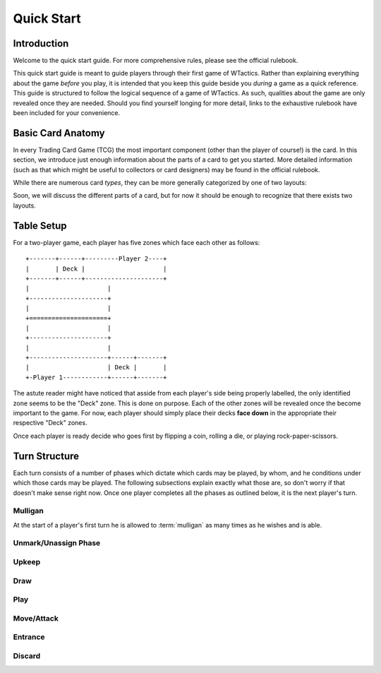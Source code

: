 Quick Start
===========

Introduction
------------
Welcome to the quick start guide. For more comprehensive rules, please see the
official rulebook.

This quick start guide is meant to guide players through their first game of
WTactics. Rather than explaining everything about the game *before* you play,
it is intended that you keep this guide beside you *during* a game as a quick
reference. This guide is structured to follow the logical sequence of a game of
WTactics. As such, qualities about the game are only revealed once they are
needed. Should you find yourself longing for more detail, links to the
exhaustive rulebook have been included for your convenience.

Basic Card Anatomy
------------------
In every Trading Card Game (TCG) the most important component (other than the
player of course!) is the card. In this section, we introduce just enough
information about the parts of a card to get you started. More detailed
information (such as that which might be useful to collectors or card
designers) may be found in the official rulebook. 

While there are numerous card *types*, they can be more generally categorized
by one of two layouts:

.. glossary::

   Creature Layout
      This layout is only used for creature types::

         +-----------------------+------+
         |                       |      |
         |                       +------+
         |                              |
         |                          +---+
         |                          |   |
         |                          |   |
         |                          |   |
         |                          |   |
         |                          |   |
         |                          |   |
         |                          |   |
         |                          +---+
         |                              |
         +------------------------------+
         |               |              |
         |               +--------------+
         |               |              |
         |               +--------------+
         |                              |
         |                              |
         |                              |
         |                  +-----+-----+
         |                  |     |     |
         +------------------+-----+-----+

   Support Layout
      All other card types use this layout::

         +--------------+--------+------+
         |              |        |      |
         +--------------+        +------+
         |              |               |
         +--------------+           +---+
         |                          |   |
         |                          |   |
         |                          |   |
         |                          |   |
         |                          |   |
         |                          +---+
         |                              |
         +------------------------------+
         |                              |
         |                              |
         |                              |
         |                              |
         |                              |
         |                              |
         |                              |
         |                              |
         |                              |
         +------------------------------+

Soon, we will discuss the different parts of a card, but for now it should be
enough to recognize that there exists two layouts.


Table Setup
-----------
For a two-player game, each player has five zones which face each other as
follows::

   +-------+------+---------Player 2----+
   |       | Deck |                     |
   +-------+------+---------------------+
   |                     |
   +---------------------+
   |                     |
   +=====================+
   |                     |
   +---------------------+
   |                     |
   +---------------------+------+-------+
   |                     | Deck |       |
   +-Player 1------------+------+-------+

The astute reader might have noticed that asside from each player's side being
properly labelled, the only identified zone seems to be the "Deck" zone. This
is done on purpose. Each of the other zones will be revealed once the become
important to the game. For now, each player should simply place their decks 
**face down** in the appropriate their respective "Deck" zones.

Once each player is ready decide who goes first by flipping a coin, rolling a
die, or playing rock-paper-scissors.

Turn Structure
--------------
Each turn consists of a number of phases which dictate which cards may be
played, by whom, and he conditions under which those cards may be played. The
following subsections explain exactly what those are, so don't worry if that
doesn't make sense right now. Once one player completes all the phases as
outlined below, it is the next player's turn. 

Mulligan
~~~~~~~~
At the start of a player's first turn he is allowed to :term:`mulligan` as many
times as he wishes and is able.

.. glossary:: 

   mulligan
      To mulligan means to shuffle the cards drawn back into the deck and draw
      the appropriate amount of cards. During the first mulligan, the
      appropriate amount of cards is the same amount of cards returned to the
      deck. In subsequent mulligans, the appropriate amount of cards is the 
      number of cards returned to the deck *minus* one.

      Example:

      If a player decides to perform three mulligans in a game that starts
      by drawing seven cards, he would:
         
         * return those seven cards to the deck, shuffle, and draw seven
           more
         
         * return those seven cards to the deck, shuffle, and raw *six* more

         * return those six cards to the deck and draw *five* more
      

Unmark/Unassign Phase
~~~~~~~~~~~~~~~~~~~~~
.. todo::
   * describe what happens during this phase
   * break down terms or concepts introduced by this phase
   * introduce zones affected by this phase

Upkeep
~~~~~~
.. todo::
   * describe what happens during this phase
   * break down terms or concepts introduced by this phase
   * introduce zones affected by this phase

Draw
~~~~
.. todo::
   * describe what happens during this phase
   * break down terms or concepts introduced by this phase
   * introduce zones affected by this phase

Play
~~~~
.. todo::
   * describe what happens during this phase
   * break down terms or concepts introduced by this phase
   * introduce zones affected by this phase

Move/Attack
~~~~~~~~~~~
.. todo::
   * describe what happens during this phase
   * break down terms or concepts introduced by this phase
   * introduce zones affected by this phase

Entrance
~~~~~~~~
.. todo::
   * describe what happens during this phase
   * break down terms or concepts introduced by this phase
   * introduce zones affected by this phase

Discard
~~~~~~~
.. todo::
   * describe what happens during this phase
   * break down terms or concepts introduced by this phase
   * introduce zones affected by this phase

